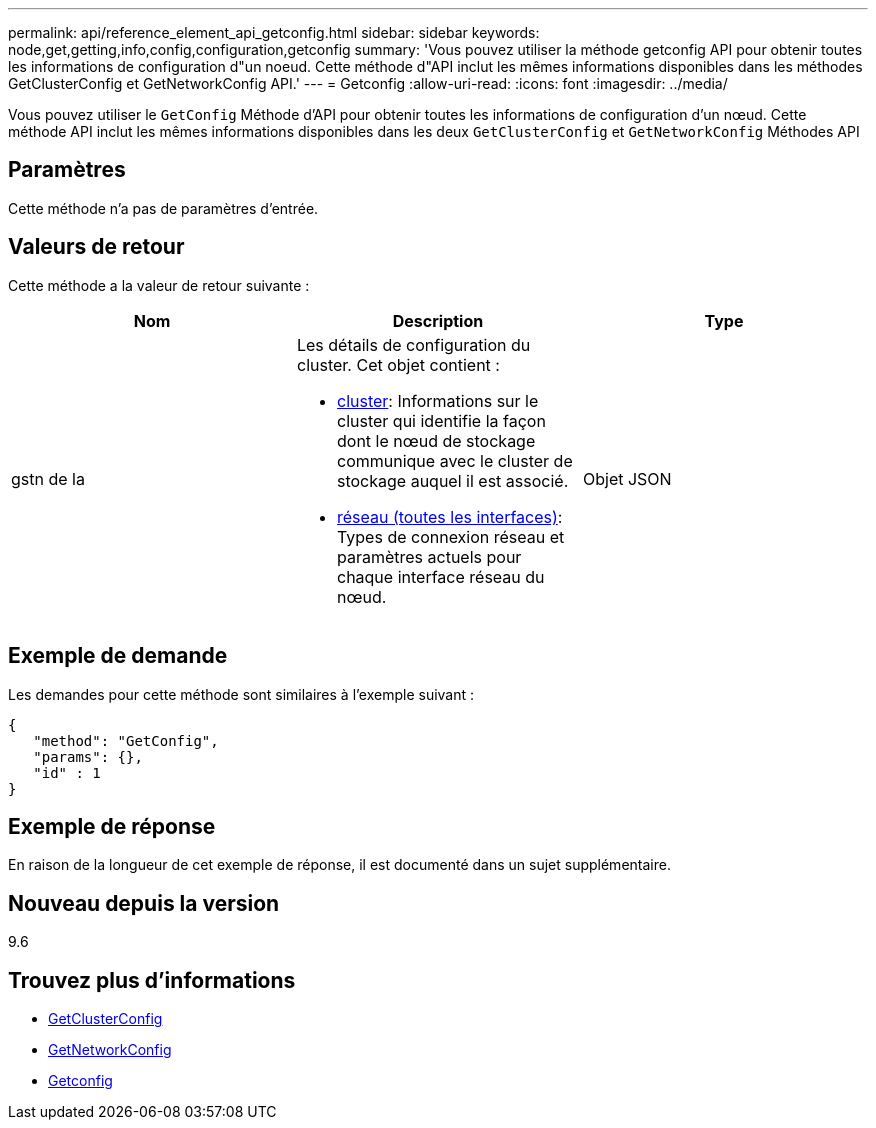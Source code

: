 ---
permalink: api/reference_element_api_getconfig.html 
sidebar: sidebar 
keywords: node,get,getting,info,config,configuration,getconfig 
summary: 'Vous pouvez utiliser la méthode getconfig API pour obtenir toutes les informations de configuration d"un noeud. Cette méthode d"API inclut les mêmes informations disponibles dans les méthodes GetClusterConfig et GetNetworkConfig API.' 
---
= Getconfig
:allow-uri-read: 
:icons: font
:imagesdir: ../media/


[role="lead"]
Vous pouvez utiliser le `GetConfig` Méthode d'API pour obtenir toutes les informations de configuration d'un nœud. Cette méthode API inclut les mêmes informations disponibles dans les deux `GetClusterConfig` et `GetNetworkConfig` Méthodes API



== Paramètres

Cette méthode n'a pas de paramètres d'entrée.



== Valeurs de retour

Cette méthode a la valeur de retour suivante :

|===
| Nom | Description | Type 


 a| 
gstn de la
 a| 
Les détails de configuration du cluster. Cet objet contient :

* xref:reference_element_api_cluster.adoc[cluster]: Informations sur le cluster qui identifie la façon dont le nœud de stockage communique avec le cluster de stockage auquel il est associé.
* xref:reference_element_api_network_all_interfaces.adoc[réseau (toutes les interfaces)]: Types de connexion réseau et paramètres actuels pour chaque interface réseau du nœud.

 a| 
Objet JSON

|===


== Exemple de demande

Les demandes pour cette méthode sont similaires à l'exemple suivant :

[listing]
----
{
   "method": "GetConfig",
   "params": {},
   "id" : 1
}
----


== Exemple de réponse

En raison de la longueur de cet exemple de réponse, il est documenté dans un sujet supplémentaire.



== Nouveau depuis la version

9.6



== Trouvez plus d'informations

* xref:reference_element_api_getclusterconfig.adoc[GetClusterConfig]
* xref:reference_element_api_getnetworkconfig.adoc[GetNetworkConfig]
* xref:reference_element_api_response_example_getconfig.adoc[Getconfig]

